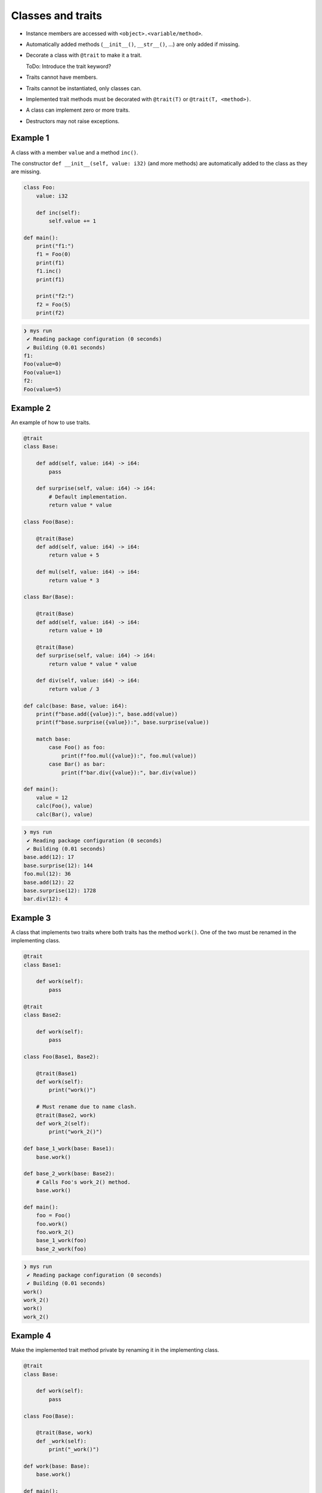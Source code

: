 Classes and traits
------------------

- Instance members are accessed with ``<object>.<variable/method>``.

- Automatically added methods (``__init__()``, ``__str__()``, ...)
  are only added if missing.

- Decorate a class with ``@trait`` to make it a trait.

  ToDo: Introduce the trait keyword?

- Traits cannot have members.

- Traits cannot be instantiated, only classes can.

- Implemented trait methods must be decorated with ``@trait(T)`` or
  ``@trait(T, <method>)``.

- A class can implement zero or more traits.

- Destructors may not raise exceptions.

Example 1
^^^^^^^^^

A class with a member ``value`` and a method ``inc()``.

The constructor ``def __init__(self, value: i32)`` (and more methods)
are automatically added to the class as they are missing.

.. code-block:: mys

   class Foo:
       value: i32

       def inc(self):
           self.value += 1

   def main():
       print("f1:")
       f1 = Foo(0)
       print(f1)
       f1.inc()
       print(f1)

       print("f2:")
       f2 = Foo(5)
       print(f2)

.. code-block:: myscon

   ❯ mys run
    ✔ Reading package configuration (0 seconds)
    ✔ Building (0.01 seconds)
   f1:
   Foo(value=0)
   Foo(value=1)
   f2:
   Foo(value=5)

Example 2
^^^^^^^^^

An example of how to use traits.

.. code-block:: mys

   @trait
   class Base:

       def add(self, value: i64) -> i64:
           pass

       def surprise(self, value: i64) -> i64:
           # Default implementation.
           return value * value

   class Foo(Base):

       @trait(Base)
       def add(self, value: i64) -> i64:
           return value + 5

       def mul(self, value: i64) -> i64:
           return value * 3

   class Bar(Base):

       @trait(Base)
       def add(self, value: i64) -> i64:
           return value + 10

       @trait(Base)
       def surprise(self, value: i64) -> i64:
           return value * value * value

       def div(self, value: i64) -> i64:
           return value / 3

   def calc(base: Base, value: i64):
       print(f"base.add({value}):", base.add(value))
       print(f"base.surprise({value}):", base.surprise(value))

       match base:
           case Foo() as foo:
               print(f"foo.mul({value}):", foo.mul(value))
           case Bar() as bar:
               print(f"bar.div({value}):", bar.div(value))

   def main():
       value = 12
       calc(Foo(), value)
       calc(Bar(), value)

.. code-block:: myscon

   ❯ mys run
    ✔ Reading package configuration (0 seconds)
    ✔ Building (0.01 seconds)
   base.add(12): 17
   base.surprise(12): 144
   foo.mul(12): 36
   base.add(12): 22
   base.surprise(12): 1728
   bar.div(12): 4

Example 3
^^^^^^^^^

A class that implements two traits where both traits has the method
``work()``. One of the two must be renamed in the implementing class.

.. code-block:: mys

   @trait
   class Base1:

       def work(self):
           pass

   @trait
   class Base2:

       def work(self):
           pass

   class Foo(Base1, Base2):

       @trait(Base1)
       def work(self):
           print("work()")

       # Must rename due to name clash.
       @trait(Base2, work)
       def work_2(self):
           print("work_2()")

   def base_1_work(base: Base1):
       base.work()

   def base_2_work(base: Base2):
       # Calls Foo's work_2() method.
       base.work()

   def main():
       foo = Foo()
       foo.work()
       foo.work_2()
       base_1_work(foo)
       base_2_work(foo)

.. code-block:: myscon

   ❯ mys run
    ✔ Reading package configuration (0 seconds)
    ✔ Building (0.01 seconds)
   work()
   work_2()
   work()
   work_2()

Example 4
^^^^^^^^^

Make the implemented trait method private by renaming it in the
implementing class.

.. code-block:: mys

   @trait
   class Base:

       def work(self):
           pass

   class Foo(Base):

       @trait(Base, work)
       def _work(self):
           print("_work()")

   def work(base: Base):
       base.work()

   def main():
       foo = Foo()
       # Cannot call foo.work() as that method does not exist on the class.
       work(foo)

.. code-block:: myscon

   ❯ mys run
    ✔ Reading package configuration (0 seconds)
    ✔ Building (0.01 seconds)
   _work()

Example 5
^^^^^^^^^

The class has a method that name clashes with a trait method. Rename
implemented trait method in the class.

.. code-block:: mys

   @trait
   class Base:

       def work(self):
           pass

   class Foo(Base):

       def work(self):
           print("work()")

       @trait(Base, work)
       def work_2(self):
           print("work_2()")

   def work(base: Base):
       base.work()

   def main():
       foo = Foo()
       foo.work()
       foo.work_2()
       work(foo)

.. code-block:: myscon

   ❯ mys run
    ✔ Reading package configuration (0 seconds)
    ✔ Building (0.01 seconds)
   work()
   work_2()
   work_2()

Example 6
^^^^^^^^^

Trait methods can call methods in the same trait, any functions and
classes and use global variables.

.. code-block:: mys

   def age() -> i64:
       return 5

   @trait
   class Formatter:

       def format(self) -> string:
           # Calling method name() and function age().
           return f"Name: {self.name()}, Age: {age()}"

       def name(self) -> string:
           pass

   class Foo(Formatter):

       def name(self) -> string:
           return "Bob"

   def main():
       foo = Foo()
       print(foo.format())

.. code-block:: myscon

   ❯ mys run
    ✔ Reading package configuration (0 seconds)
    ✔ Building (0.01 seconds)
   Name: Bob, Age: 5

Ideas
^^^^^

Ideas on how to implement traits and classes to remove Object base
class limitation. It is problematic when a class implements multiple
traits, at least when all traits inherits from it.

Example 3
"""""""""

.. code-block:: c++

   class Base1 {
   public:
       virtual void Base1_work() = 0;
       virtual String Base1___str__() = 0;
   };

   class Base2 {
   public:
       virtual void Base2_work() = 0;
       virtual String Base2___str__() = 0;
   };

   class Foo : public Base1, public Base2 {
   public:
       void Base1_work() override;
       void Base2_work() override;
       String Base1___str__() override;
       String Base2___str__() override;
       String __str__();
   };

   void Foo::Base1_work()
   {
       std::cout << "work()" << "\n";
   }

   void Foo::Base2_work()
   {
       std::cout << "work_2()" << "\n";
   }

   String Foo::Base1___str__()
   {
       return __str__();
   }

   String Foo::Base2___str__()
   {
       return __str__();
   }

   String Foo::__str__()
   {
       return "Foo()";
   }

Example 6
"""""""""

.. code-block:: c++

   i64 age()
   {
       return 5;
   }

   class Formatter {
   public:
       virtual String Formatter_format();
       virtual String Formatter_name() = 0;
       virtual String Formatter___str__() = 0;
   };

   String Formatter::Formatter_format()
   {
       return String("Name: ") + name() + String(", Age: ") + age();
   }

   class Foo : public Formatter {
   public:
       String Formatter_name() override;
       String Formatter___str__();
       String __str__();
   };

   String Foo::Formatter_name()
   {
       return String("Bob");
   }

   String Foo::Formatter___str__() override
   {
       return __str__();
   }

   String Foo::__str__()
   {
       return "Foo()";
   }
